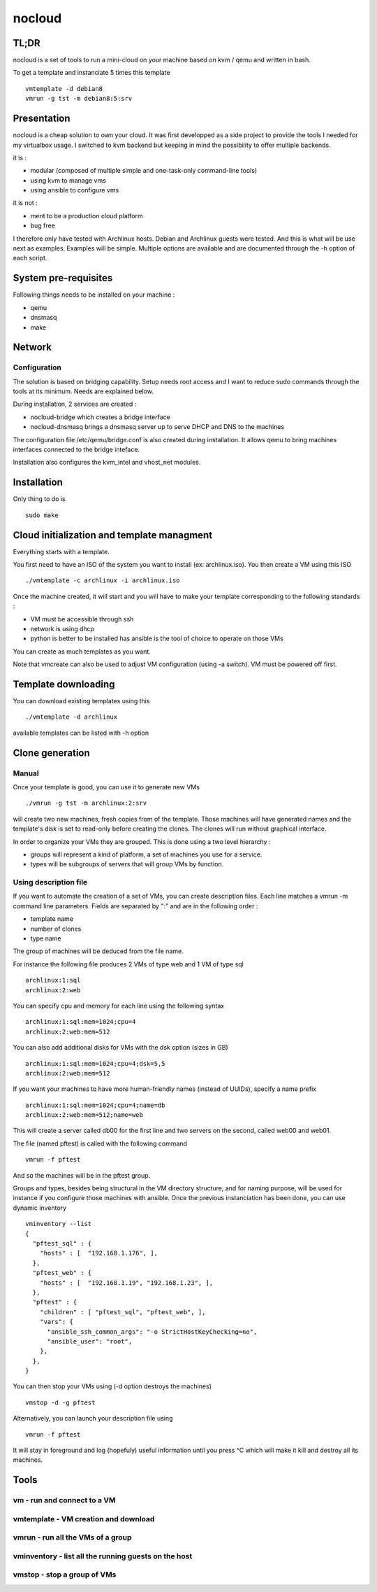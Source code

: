 =======
nocloud
=======

TL;DR
=====

nocloud is a set of tools to run a mini-cloud on your machine based on kvm / qemu and written in bash.

To get a template and instanciate 5 times this template ::

 vmtemplate -d debian8
 vmrun -g tst -m debian8:5:srv

Presentation
============

nocloud is a cheap solution to own your cloud. It was first developped as a side project to provide the tools I needed for my virtualbox usage. I switched to kvm backend but keeping in mind the possibility to offer multiple backends.

it is :

- modular (composed of multiple simple and one-task-only command-line tools)
- using kvm to manage vms
- using ansible to configure vms

it is not :

- ment to be a production cloud platform
- bug free

I therefore only have tested with Archlinux hosts. Debian and Archlinux guests were tested. And this is what will be use next as examples. Examples will be simple. Multiple options are available and are documented through the -h option of each script.

System pre-requisites
=====================

Following things needs to be installed on your machine :

- qemu
- dnsmasq
- make

Network
=======

Configuration
-------------

The solution is based on bridging capability. Setup needs root access and I want to reduce sudo commands through the tools at its minimum. Needs are explained below.

During installation, 2 services are created :

- nocloud-bridge which creates a bridge interface
- nocloud-dnsmasq brings a dnsmasq server up to serve DHCP and DNS to the machines

The configuration file /etc/qemu/bridge.conf is also created during installation. It allows qemu to bring machines interfaces connected to the bridge inteface.

Installation also configures the kvm_intel and vhost_net modules.

Installation
============

Only thing to do is ::

 sudo make

Cloud initialization and template managment
===========================================

Everything starts with a template.

You first need to have an ISO of the system you want to install (ex: archlinux.iso). You then create a VM using this ISO ::

 ./vmtemplate -c archlinux -i archlinux.iso

Once the machine created, it will start and you will have to make your template corresponding to the following standards :

- VM must be accessible through ssh
- network is using dhcp
- python is better to be installed has ansible is the tool of choice to operate on those VMs

You can create as much templates as you want.

Note that vmcreate can also be used to adjust VM configuration (using -a switch). VM must be powered off first.

Template downloading
====================

You can download existing templates using this ::

 ./vmtemplate -d archlinux

available templates can be listed with -h option

Clone generation
================

Manual
------

Once your template is good, you can use it to generate new VMs ::

 ./vmrun -g tst -m archlinux:2:srv

will create two new machines, fresh copies from of the template. Those machines will have generated names and the template's disk is set to read-only before creating the clones. The clones will run without graphical interface.

In order to organize your VMs they are grouped. This is done using a two level hierarchy :

- groups will represent a kind of platform, a set of machines you use for a service.
- types will be subgroups of servers that will group VMs by function.

Using description file
----------------------

If you want to automate the creation of a set of VMs, you can create description files. Each line matches a vmrun -m command line parameters. Fields are separated by ":" and are in the following order :

- template name
- number of clones
- type name

The group of machines will be deduced from the file name.

For instance the following file produces 2 VMs of type web and 1 VM of type sql ::

 archlinux:1:sql
 archlinux:2:web

You can specify cpu and memory for each line using the following syntax ::

 archlinux:1:sql:mem=1024;cpu=4
 archlinux:2:web:mem=512

You can also add additional disks for VMs with the dsk option (sizes in GB) ::

 archlinux:1:sql:mem=1024;cpu=4;dsk=5,5
 archlinux:2:web:mem=512

If you want your machines to have more human-friendly names (instead of UUIDs), specify a name prefix ::

 archlinux:1:sql:mem=1024;cpu=4;name=db
 archlinux:2:web:mem=512;name=web

This will create a server called db00 for the first line and two servers on the second, called web00 and web01.

The file (named pftest) is called with the following command ::

 vmrun -f pftest

And so the machines will be in the pftest group.

Groups and types, besides being structural in the VM directory structure, and for naming purpose, will be used for instance if you configure those machines with ansible. Once the previous instanciation has been done, you can use dynamic inventory ::

 vminventory --list
 {
   "pftest_sql" : {
     "hosts" : [  "192.168.1.176", ],
   },
   "pftest_web" : {
     "hosts" : [  "192.168.1.19", "192.168.1.23", ],
   },
   "pftest" : {
     "children" : [ "pftest_sql", "pftest_web", ],
     "vars": {
       "ansible_ssh_common_args": "-o StrictHostKeyChecking=no",
       "ansible_user": "root",
     },
   },
 }

You can then stop your VMs using (-d option destroys the machines) ::

 vmstop -d -g pftest

Alternatively, you can launch your description file using ::

 vmrun -f pftest

It will stay in foreground and log (hopefuly) useful information until you press ^C which will make it kill and destroy all its machines.

Tools
=====


vm - run and connect to a VM
----------------------------



vmtemplate - VM creation and download
-------------------------------------



vmrun - run all the VMs of a group
----------------------------------



vminventory - list all the running guests on the host
-----------------------------------------------------



vmstop - stop a group of VMs
----------------------------
